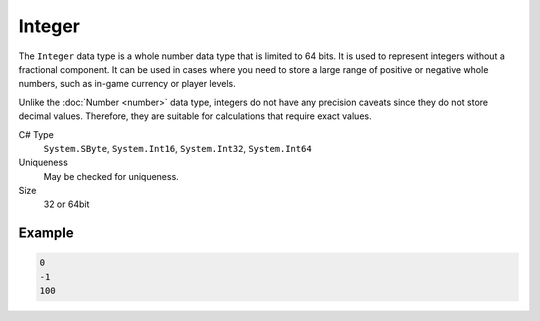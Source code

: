 Integer
=======

The ``Integer`` data type is a whole number data type that is limited to 64 bits. It is used to represent integers without a fractional component. It can be used in cases where you need to store a large range of positive or negative whole numbers, such as in-game currency or player levels.

Unlike the :doc:`Number  <number>` data type, integers do not have any precision caveats since they do not store decimal values. Therefore, they are suitable for calculations that require exact values.

C# Type
   ``System.SByte``, ``System.Int16``, ``System.Int32``, ``System.Int64``
Uniqueness
   May be checked for uniqueness.
Size
   32 or 64bit

Example
-------
.. code-block:: js

  0
  -1
  100